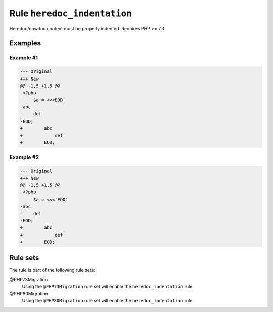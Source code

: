 ============================
Rule ``heredoc_indentation``
============================

Heredoc/nowdoc content must be properly indented. Requires PHP >= 7.3.

Examples
--------

Example #1
~~~~~~~~~~

.. code-block:: diff

   --- Original
   +++ New
   @@ -1,5 +1,5 @@
    <?php
        $a = <<<EOD
   -abc
   -    def
   -EOD;
   +        abc
   +            def
   +        EOD;

Example #2
~~~~~~~~~~

.. code-block:: diff

   --- Original
   +++ New
   @@ -1,5 +1,5 @@
    <?php
        $a = <<<'EOD'
   -abc
   -    def
   -EOD;
   +        abc
   +            def
   +        EOD;

Rule sets
---------

The rule is part of the following rule sets:

@PHP73Migration
  Using the ``@PHP73Migration`` rule set will enable the ``heredoc_indentation`` rule.

@PHP80Migration
  Using the ``@PHP80Migration`` rule set will enable the ``heredoc_indentation`` rule.
